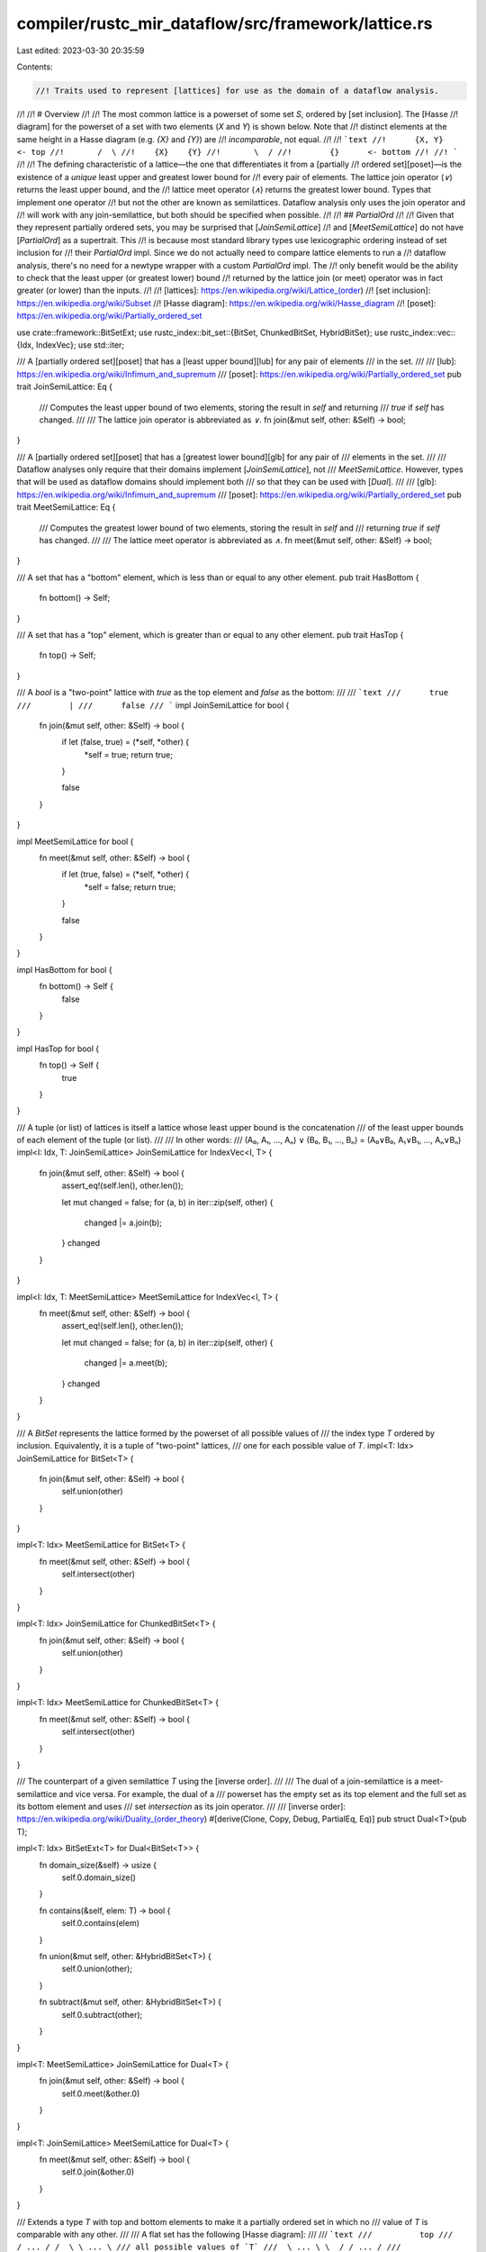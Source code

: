 compiler/rustc_mir_dataflow/src/framework/lattice.rs
====================================================

Last edited: 2023-03-30 20:35:59

Contents:

.. code-block:: rs

    //! Traits used to represent [lattices] for use as the domain of a dataflow analysis.
//!
//! # Overview
//!
//! The most common lattice is a powerset of some set `S`, ordered by [set inclusion]. The [Hasse
//! diagram] for the powerset of a set with two elements (`X` and `Y`) is shown below. Note that
//! distinct elements at the same height in a Hasse diagram (e.g. `{X}` and `{Y}`) are
//! *incomparable*, not equal.
//!
//! ```text
//!      {X, Y}    <- top
//!       /  \
//!    {X}    {Y}
//!       \  /
//!        {}      <- bottom
//!
//! ```
//!
//! The defining characteristic of a lattice—the one that differentiates it from a [partially
//! ordered set][poset]—is the existence of a *unique* least upper and greatest lower bound for
//! every pair of elements. The lattice join operator (`∨`) returns the least upper bound, and the
//! lattice meet operator (`∧`) returns the greatest lower bound. Types that implement one operator
//! but not the other are known as semilattices. Dataflow analysis only uses the join operator and
//! will work with any join-semilattice, but both should be specified when possible.
//!
//! ## `PartialOrd`
//!
//! Given that they represent partially ordered sets, you may be surprised that [`JoinSemiLattice`]
//! and [`MeetSemiLattice`] do not have [`PartialOrd`] as a supertrait. This
//! is because most standard library types use lexicographic ordering instead of set inclusion for
//! their `PartialOrd` impl. Since we do not actually need to compare lattice elements to run a
//! dataflow analysis, there's no need for a newtype wrapper with a custom `PartialOrd` impl. The
//! only benefit would be the ability to check that the least upper (or greatest lower) bound
//! returned by the lattice join (or meet) operator was in fact greater (or lower) than the inputs.
//!
//! [lattices]: https://en.wikipedia.org/wiki/Lattice_(order)
//! [set inclusion]: https://en.wikipedia.org/wiki/Subset
//! [Hasse diagram]: https://en.wikipedia.org/wiki/Hasse_diagram
//! [poset]: https://en.wikipedia.org/wiki/Partially_ordered_set

use crate::framework::BitSetExt;
use rustc_index::bit_set::{BitSet, ChunkedBitSet, HybridBitSet};
use rustc_index::vec::{Idx, IndexVec};
use std::iter;

/// A [partially ordered set][poset] that has a [least upper bound][lub] for any pair of elements
/// in the set.
///
/// [lub]: https://en.wikipedia.org/wiki/Infimum_and_supremum
/// [poset]: https://en.wikipedia.org/wiki/Partially_ordered_set
pub trait JoinSemiLattice: Eq {
    /// Computes the least upper bound of two elements, storing the result in `self` and returning
    /// `true` if `self` has changed.
    ///
    /// The lattice join operator is abbreviated as `∨`.
    fn join(&mut self, other: &Self) -> bool;
}

/// A [partially ordered set][poset] that has a [greatest lower bound][glb] for any pair of
/// elements in the set.
///
/// Dataflow analyses only require that their domains implement [`JoinSemiLattice`], not
/// `MeetSemiLattice`. However, types that will be used as dataflow domains should implement both
/// so that they can be used with [`Dual`].
///
/// [glb]: https://en.wikipedia.org/wiki/Infimum_and_supremum
/// [poset]: https://en.wikipedia.org/wiki/Partially_ordered_set
pub trait MeetSemiLattice: Eq {
    /// Computes the greatest lower bound of two elements, storing the result in `self` and
    /// returning `true` if `self` has changed.
    ///
    /// The lattice meet operator is abbreviated as `∧`.
    fn meet(&mut self, other: &Self) -> bool;
}

/// A set that has a "bottom" element, which is less than or equal to any other element.
pub trait HasBottom {
    fn bottom() -> Self;
}

/// A set that has a "top" element, which is greater than or equal to any other element.
pub trait HasTop {
    fn top() -> Self;
}

/// A `bool` is a "two-point" lattice with `true` as the top element and `false` as the bottom:
///
/// ```text
///      true
///        |
///      false
/// ```
impl JoinSemiLattice for bool {
    fn join(&mut self, other: &Self) -> bool {
        if let (false, true) = (*self, *other) {
            *self = true;
            return true;
        }

        false
    }
}

impl MeetSemiLattice for bool {
    fn meet(&mut self, other: &Self) -> bool {
        if let (true, false) = (*self, *other) {
            *self = false;
            return true;
        }

        false
    }
}

impl HasBottom for bool {
    fn bottom() -> Self {
        false
    }
}

impl HasTop for bool {
    fn top() -> Self {
        true
    }
}

/// A tuple (or list) of lattices is itself a lattice whose least upper bound is the concatenation
/// of the least upper bounds of each element of the tuple (or list).
///
/// In other words:
///     (A₀, A₁, ..., Aₙ) ∨ (B₀, B₁, ..., Bₙ) = (A₀∨B₀, A₁∨B₁, ..., Aₙ∨Bₙ)
impl<I: Idx, T: JoinSemiLattice> JoinSemiLattice for IndexVec<I, T> {
    fn join(&mut self, other: &Self) -> bool {
        assert_eq!(self.len(), other.len());

        let mut changed = false;
        for (a, b) in iter::zip(self, other) {
            changed |= a.join(b);
        }
        changed
    }
}

impl<I: Idx, T: MeetSemiLattice> MeetSemiLattice for IndexVec<I, T> {
    fn meet(&mut self, other: &Self) -> bool {
        assert_eq!(self.len(), other.len());

        let mut changed = false;
        for (a, b) in iter::zip(self, other) {
            changed |= a.meet(b);
        }
        changed
    }
}

/// A `BitSet` represents the lattice formed by the powerset of all possible values of
/// the index type `T` ordered by inclusion. Equivalently, it is a tuple of "two-point" lattices,
/// one for each possible value of `T`.
impl<T: Idx> JoinSemiLattice for BitSet<T> {
    fn join(&mut self, other: &Self) -> bool {
        self.union(other)
    }
}

impl<T: Idx> MeetSemiLattice for BitSet<T> {
    fn meet(&mut self, other: &Self) -> bool {
        self.intersect(other)
    }
}

impl<T: Idx> JoinSemiLattice for ChunkedBitSet<T> {
    fn join(&mut self, other: &Self) -> bool {
        self.union(other)
    }
}

impl<T: Idx> MeetSemiLattice for ChunkedBitSet<T> {
    fn meet(&mut self, other: &Self) -> bool {
        self.intersect(other)
    }
}

/// The counterpart of a given semilattice `T` using the [inverse order].
///
/// The dual of a join-semilattice is a meet-semilattice and vice versa. For example, the dual of a
/// powerset has the empty set as its top element and the full set as its bottom element and uses
/// set *intersection* as its join operator.
///
/// [inverse order]: https://en.wikipedia.org/wiki/Duality_(order_theory)
#[derive(Clone, Copy, Debug, PartialEq, Eq)]
pub struct Dual<T>(pub T);

impl<T: Idx> BitSetExt<T> for Dual<BitSet<T>> {
    fn domain_size(&self) -> usize {
        self.0.domain_size()
    }

    fn contains(&self, elem: T) -> bool {
        self.0.contains(elem)
    }

    fn union(&mut self, other: &HybridBitSet<T>) {
        self.0.union(other);
    }

    fn subtract(&mut self, other: &HybridBitSet<T>) {
        self.0.subtract(other);
    }
}

impl<T: MeetSemiLattice> JoinSemiLattice for Dual<T> {
    fn join(&mut self, other: &Self) -> bool {
        self.0.meet(&other.0)
    }
}

impl<T: JoinSemiLattice> MeetSemiLattice for Dual<T> {
    fn meet(&mut self, other: &Self) -> bool {
        self.0.join(&other.0)
    }
}

/// Extends a type `T` with top and bottom elements to make it a partially ordered set in which no
/// value of `T` is comparable with any other.
///
/// A flat set has the following [Hasse diagram]:
///
/// ```text
///          top
///  / ... / /  \ \ ... \
/// all possible values of `T`
///  \ ... \ \  / / ... /
///         bottom
/// ```
///
/// [Hasse diagram]: https://en.wikipedia.org/wiki/Hasse_diagram
#[derive(Clone, Copy, Debug, PartialEq, Eq)]
pub enum FlatSet<T> {
    Bottom,
    Elem(T),
    Top,
}

impl<T: Clone + Eq> JoinSemiLattice for FlatSet<T> {
    fn join(&mut self, other: &Self) -> bool {
        let result = match (&*self, other) {
            (Self::Top, _) | (_, Self::Bottom) => return false,
            (Self::Elem(a), Self::Elem(b)) if a == b => return false,

            (Self::Bottom, Self::Elem(x)) => Self::Elem(x.clone()),

            _ => Self::Top,
        };

        *self = result;
        true
    }
}

impl<T: Clone + Eq> MeetSemiLattice for FlatSet<T> {
    fn meet(&mut self, other: &Self) -> bool {
        let result = match (&*self, other) {
            (Self::Bottom, _) | (_, Self::Top) => return false,
            (Self::Elem(ref a), Self::Elem(ref b)) if a == b => return false,

            (Self::Top, Self::Elem(ref x)) => Self::Elem(x.clone()),

            _ => Self::Bottom,
        };

        *self = result;
        true
    }
}

impl<T> HasBottom for FlatSet<T> {
    fn bottom() -> Self {
        Self::Bottom
    }
}

impl<T> HasTop for FlatSet<T> {
    fn top() -> Self {
        Self::Top
    }
}


